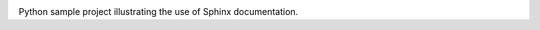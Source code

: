 .. image:: https://raw.githubusercontent.com/simongravelle/python-sample-project/main/sphinx-logo.png

Python sample project illustrating the use of Sphinx documentation.


